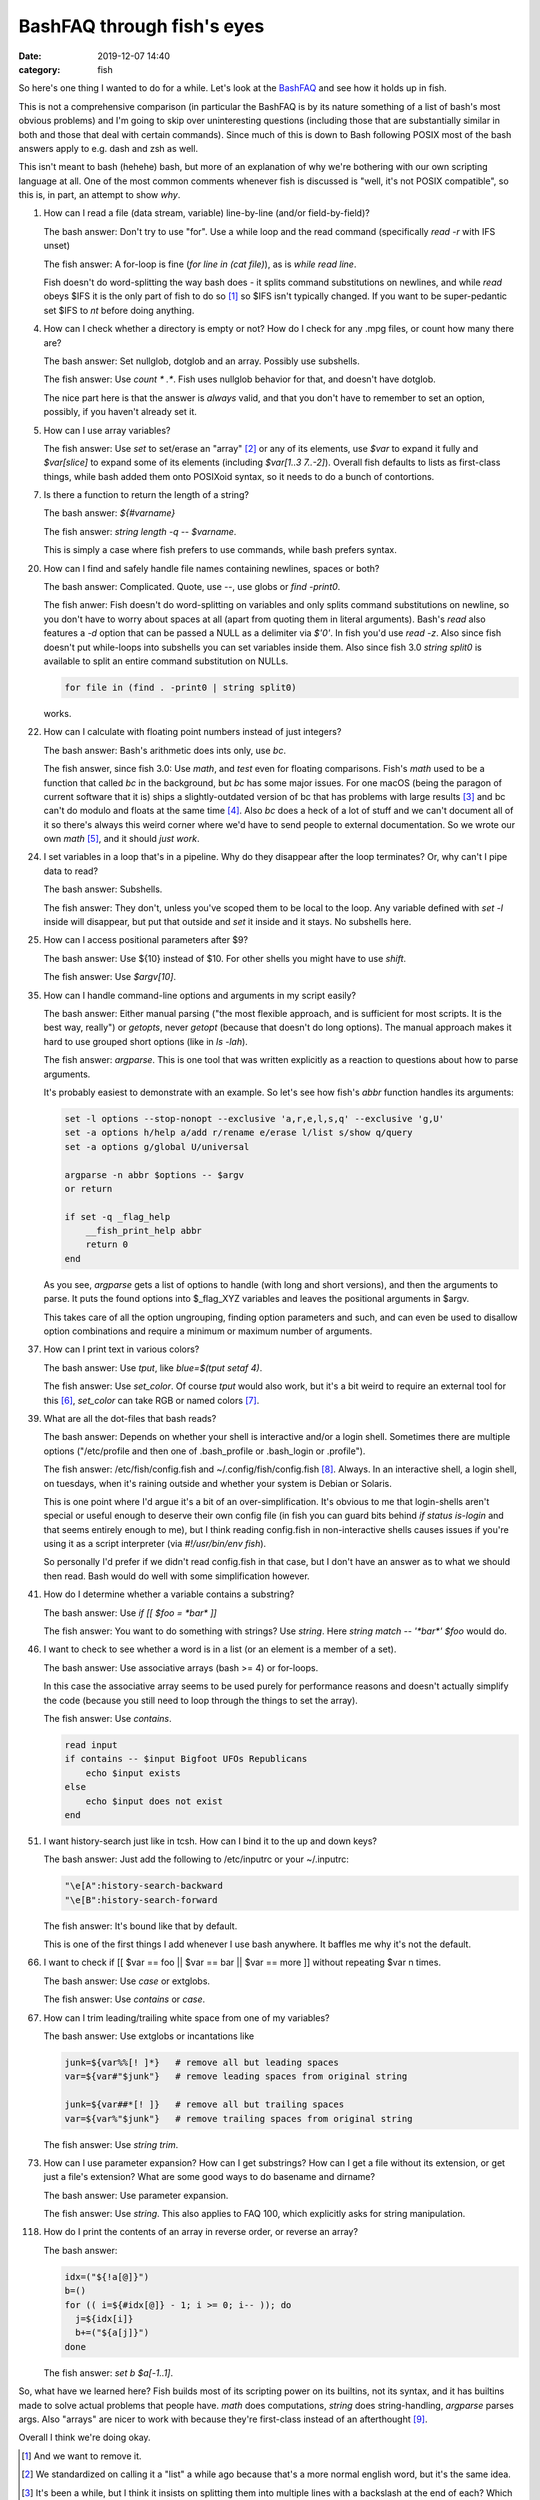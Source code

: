 BashFAQ through fish's eyes
####################################

:date: 2019-12-07 14:40
:category: fish

So here's one thing I wanted to do for a while. Let's look at the `BashFAQ <http://mywiki.wooledge.org/BashFAQ>`_ and see how it holds up in fish.

This is not a comprehensive comparison (in particular the BashFAQ is by its nature something of a list of bash's most obvious problems) and I'm going to skip over uninteresting questions (including those that are substantially similar in both and those that deal with certain commands). Since much of this is down to Bash following POSIX most of the bash answers apply to e.g. dash and zsh as well.

This isn't meant to bash (hehehe) bash, but more of an explanation of why we're bothering with our own scripting language at all. One of the most common comments whenever fish is discussed is "well, it's not POSIX compatible", so this is, in part, an attempt to show *why*.

1. How can I read a file (data stream, variable) line-by-line (and/or field-by-field)?

   The bash answer: Don't try to use "for". Use a while loop and the read command (specifically `read -r` with IFS unset)

   The fish answer: A for-loop is fine (`for line in (cat file)`), as is `while read line`.

   Fish doesn't do word-splitting the way bash does - it splits command substitutions on newlines, and while `read` obeys $IFS it is the only part of fish to do so [#]_ so $IFS isn't typically changed. If you want to be super-pedantic set $IFS to `\n\ \t` before doing anything.

4. How can I check whether a directory is empty or not? How do I check for any .mpg files, or count how many there are?

   The bash answer: Set nullglob, dotglob and an array. Possibly use subshells.

   The fish answer: Use `count * .*`. Fish uses nullglob behavior for that, and doesn't have dotglob.

   The nice part here is that the answer is *always* valid, and that you don't have to remember to set an option, possibly, if you haven't already set it.
   
5. How can I use array variables?

   The fish answer: Use `set` to set/erase an "array" [#]_ or any of its elements, use `$var` to expand it fully and `$var[slice]` to expand some of its elements (including `$var[1..3 7..-2]`). Overall fish defaults to lists as first-class things, while bash added them onto POSIXoid syntax, so it needs to do a bunch of contortions.

7. Is there a function to return the length of a string?

   The bash answer: `${#varname}`

   The fish answer: `string length -q -- $varname`.

   This is simply a case where fish prefers to use commands, while bash prefers syntax.

20. How can I find and safely handle file names containing newlines, spaces or both?

    The bash answer: Complicated. Quote, use `--`, use globs or `find -print0`.

    The fish anwer: Fish doesn't do word-splitting on variables and only splits command substitutions on newline, so you don't have to worry about spaces at all (apart from quoting them in literal arguments). Bash's `read` also features a `-d` option that can be passed a NULL as a delimiter via `$'\0'`. In fish you'd use `read -z`. Also since fish doesn't put while-loops into subshells you can set variables inside them. Also since fish 3.0 `string split0` is available to split an entire command substitution on NULLs.

    .. code-block:: fish

       for file in (find . -print0 | string split0)

    works.

22. How can I calculate with floating point numbers instead of just integers?

    The bash answer: Bash's arithmetic does ints only, use `bc`.

    The fish answer, since fish 3.0: Use `math`, and `test` even for floating comparisons. Fish's `math` used to be a function that called `bc` in the background, but `bc` has some major issues. For one macOS (being the paragon of current software that it is) ships a slightly-outdated version of bc that has problems with large results [#]_ and bc can't do modulo and floats at the same time [#]_. Also `bc` does a heck of a lot of stuff and we can't document all of it so there's always this weird corner where we'd have to send people to external documentation. So we wrote our own `math` [#]_, and it should *just work*.

24. I set variables in a loop that's in a pipeline. Why do they disappear after the loop terminates? Or, why can't I pipe data to read?

    The bash answer: Subshells.

    The fish answer: They don't, unless you've scoped them to be local to the loop. Any variable defined with `set -l` inside will disappear, but put that outside and `set` it inside and it stays. No subshells here.

25. How can I access positional parameters after $9?

    The bash answer: Use ${10} instead of $10. For other shells you might have to use `shift`.

    The fish answer: Use `$argv[10]`.

35. How can I handle command-line options and arguments in my script easily?

    The bash answer: Either manual parsing ("the most flexible approach, and is sufficient for most scripts. It is the best way, really") or `getopts`, never `getopt` (because that doesn't do long options). The manual approach makes it hard to use grouped short options (like in `ls -lah`).

    The fish answer: `argparse`. This is one tool that was written explicitly as a reaction to questions about how to parse arguments.

    It's probably easiest to demonstrate with an example. So let's see how fish's `abbr` function handles its arguments:

    .. code-block:: fish

     set -l options --stop-nonopt --exclusive 'a,r,e,l,s,q' --exclusive 'g,U'
     set -a options h/help a/add r/rename e/erase l/list s/show q/query
     set -a options g/global U/universal

     argparse -n abbr $options -- $argv
     or return

     if set -q _flag_help
         __fish_print_help abbr
         return 0
     end

    As you see, `argparse` gets a list of options to handle (with long and short versions), and then the arguments to parse. It puts the found options into $_flag_XYZ variables and leaves the positional arguments in $argv.
    
    This takes care of all the option ungrouping, finding option parameters and such, and can even be used to disallow option combinations and require a minimum or maximum number of arguments.
    
37. How can I print text in various colors?

    The bash answer: Use `tput`, like `blue=$(tput setaf 4)`.

    The fish answer: Use `set_color`. Of course `tput` would also work, but it's a bit weird to require an external tool for this [#]_, `set_color` can take RGB or named colors [#]_.
    
39. What are all the dot-files that bash reads? 

    The bash answer: Depends on whether your shell is interactive and/or a login shell. Sometimes there are multiple options ("/etc/profile and then one of .bash_profile or .bash_login or .profile").

    The fish answer: /etc/fish/config.fish and ~/.config/fish/config.fish [#]_. Always. In an interactive shell, a login shell, on tuesdays, when it's raining outside and whether your system is Debian or Solaris.

    This is one point where I'd argue it's a bit of an over-simplification. It's obvious to me that login-shells aren't special or useful enough to deserve their own config file (in fish you can guard bits behind `if status is-login` and that seems entirely enough to me), but I think reading config.fish in non-interactive shells causes issues if you're using it as a script interpreter (via `#!/usr/bin/env fish`).

    So personally I'd prefer if we didn't read config.fish in that case, but I don't have an answer as to what we should then read. Bash would do well with some simplification however.
    
41. How do I determine whether a variable contains a substring?

    The bash answer: Use `if [[ $foo = *bar* ]]`

    The fish answer: You want to do something with strings? Use `string`. Here `string match -- '*bar*' $foo` would do.
    
46. I want to check to see whether a word is in a list (or an element is a member of a set).

    The bash answer: Use associative arrays (bash >= 4) or for-loops.

    In this case the associative array seems to be used purely for performance reasons and doesn't actually simplify the code (because you still need to loop through the things to set the array).

    The fish answer: Use `contains`.
    
    .. code-block:: fish

      read input
      if contains -- $input Bigfoot UFOs Republicans
          echo $input exists
      else
          echo $input does not exist
      end
    
51. I want history-search just like in tcsh. How can I bind it to the up and down keys?

    The bash answer: Just add the following to /etc/inputrc or your ~/.inputrc:

    .. code-block:: sh

      "\e[A":history-search-backward
      "\e[B":history-search-forward

    The fish answer: It's bound like that by default.

    This is one of the first things I add whenever I use bash anywhere. It baffles me why it's not the default.
    
66. I want to check if [[ $var == foo || $var == bar || $var == more ]] without repeating $var n times.

    The bash answer: Use `case` or extglobs.

    The fish answer: Use `contains` or `case`.

67. How can I trim leading/trailing white space from one of my variables?

    The bash answer: Use extglobs or incantations like

    .. code-block:: sh

      junk=${var%%[! ]*}   # remove all but leading spaces
      var=${var#"$junk"}   # remove leading spaces from original string
      
      junk=${var##*[! ]}   # remove all but trailing spaces
      var=${var%"$junk"}   # remove trailing spaces from original string

    The fish answer: Use `string trim`.

73. How can I use parameter expansion? How can I get substrings? How can I get a file without its extension, or get just a file's extension? What are some good ways to do basename and dirname?

    The bash answer: Use parameter expansion.

    The fish answer: Use `string`. This also applies to FAQ 100, which explicitly asks for string manipulation.

118. How do I print the contents of an array in reverse order, or reverse an array?

     The bash answer:

     .. code-block:: sh

        idx=("${!a[@]}")
        b=()
        for (( i=${#idx[@]} - 1; i >= 0; i-- )); do
          j=${idx[i]}
          b+=("${a[j]}")
        done


     The fish answer: `set b $a[-1..1]`.

So, what have we learned here? Fish builds most of its scripting power on its builtins, not its syntax, and it has builtins made to solve actual problems that people have. `math` does computations, `string` does string-handling, `argparse` parses args. Also "arrays" are nicer to work with because they're first-class instead of an afterthought [#]_.

Overall I think we're doing okay.

.. [#] And we want to remove it.
.. [#] We standardized on calling it a "list" a while ago because that's a more normal english word, but it's the same idea.
.. [#] It's been a while, but I think it insists on splitting them into multiple lines with a backslash at the end of each? Which makes it not a valid number anymore for other tools, which means it's quite dangerous to use.
.. [#] Seriously. `echo "5 % 2" | bc -l` prints "0".
.. [#] Based on the tinyexpr library, which we modified extensively.
.. [#] That may not be installed - NetBSD doesn't have it.
.. [#] And handles how many colors the terminal supports.
.. [#] Okay, technically these are SYSCONFDIR/fish/config.fish and $XDG_CONFIG_HOME/fish/config.fish.
.. [#] Because coming from POSIX sh, arrays *are* an afterthought.
